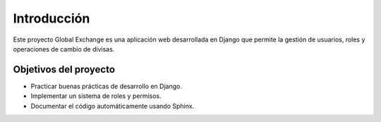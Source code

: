 Introducción
============

Este proyecto Global Exchange es una aplicación web desarrollada en Django que permite la gestión de usuarios, roles y operaciones de cambio de divisas.

Objetivos del proyecto
----------------------

- Practicar buenas prácticas de desarrollo en Django.
- Implementar un sistema de roles y permisos.
- Documentar el código automáticamente usando Sphinx.
